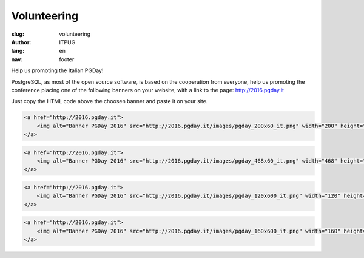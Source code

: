 Volunteering
############

:slug: volunteering
:author: ITPUG
:lang: en
:nav: footer

Help us promoting the Italian PGDay!

PostgreSQL, as most of the open source software, is based on the cooperation
from everyone, help us promoting the conference placing one of the following
banners on your website, with a link to the page: http://2016.pgday.it

Just copy the HTML code above the choosen banner and paste it on your site.


.. code-block:: html

    <a href="http://2016.pgday.it">
        <img alt="Banner PGDay 2016" src="http://2016.pgday.it/images/pgday_200x60_it.png" width="200" height="60" />
    </a>


.. image:: /images/pgday_200x60_it.png
    :width: 200px
    :alt: PGDay banner 200x60


.. code-block:: html

    <a href="http://2016.pgday.it">
        <img alt="Banner PGDay 2016" src="http://2016.pgday.it/images/pgday_468x60_it.png" width="468" height="60" />
    </a>


.. image:: /images/pgday_468x60_it.png
    :width: 468px
    :alt: PGDay banner 468x60


.. code-block:: html

    <a href="http://2016.pgday.it">
        <img alt="Banner PGDay 2016" src="http://2016.pgday.it/images/pgday_120x600_it.png" width="120" height="600" />
    </a>


.. image:: /images/pgday_120x600_it.png
    :width: 120px
    :alt: PGDay banner 120x600


.. code-block:: html

    <a href="http://2016.pgday.it">
        <img alt="Banner PGDay 2016" src="http://2016.pgday.it/images/pgday_160x600_it.png" width="160" height="600" />
    </a>


.. image:: /images/pgday_160x600_it.png
    :width: 160px
    :alt: PGDay banner 160x600




